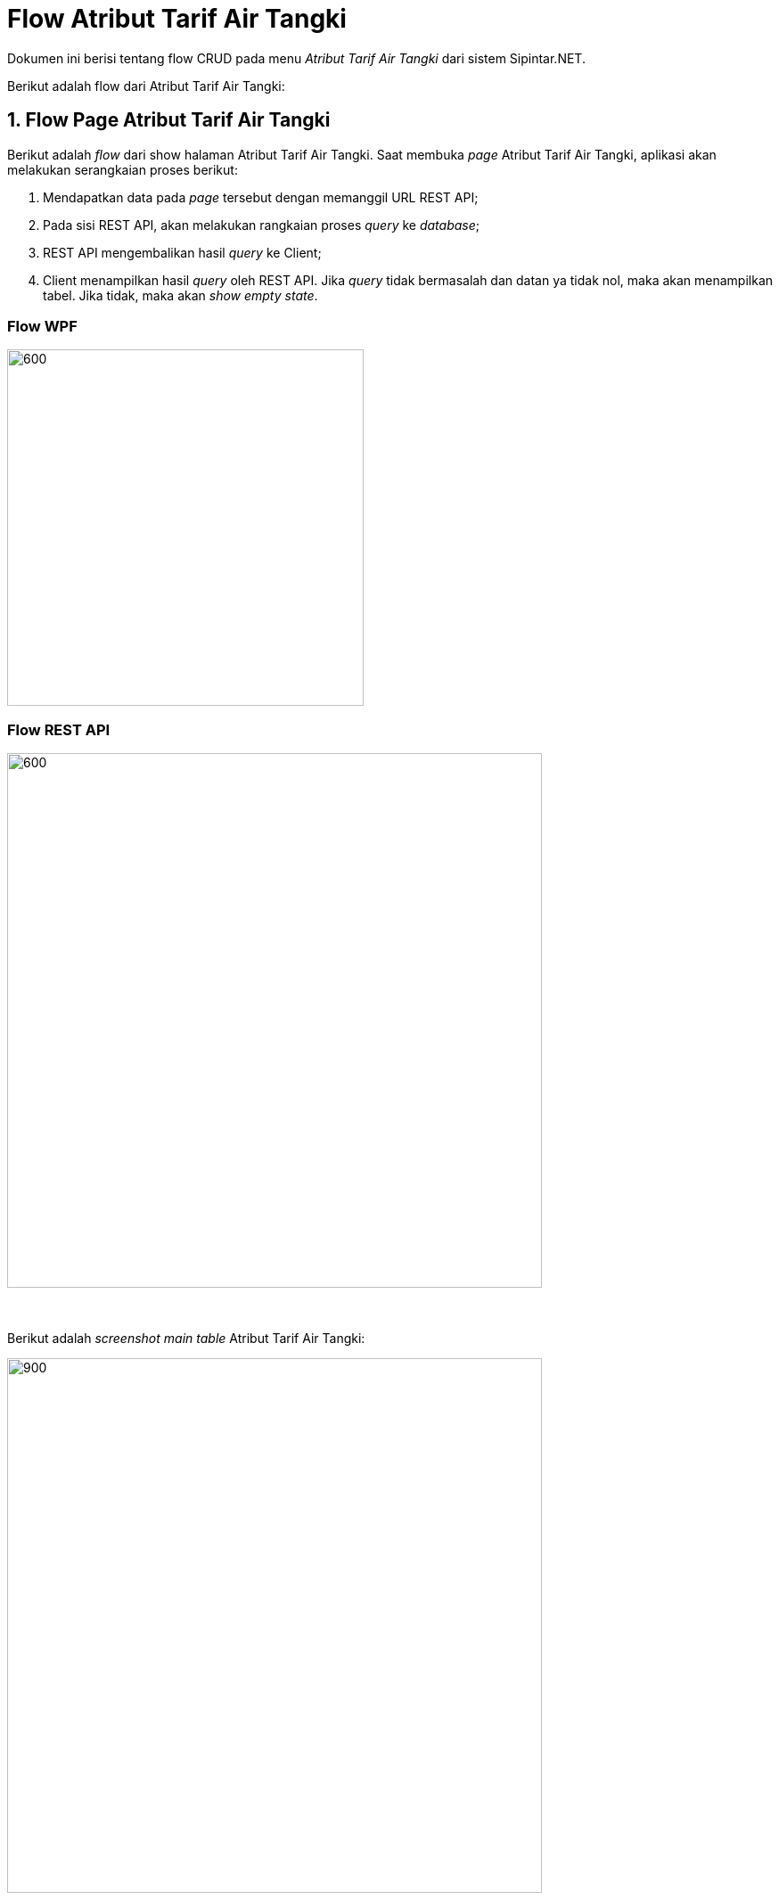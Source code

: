 = Flow Atribut Tarif Air Tangki

Dokumen ini berisi tentang flow CRUD pada menu _Atribut Tarif Air Tangki_ dari sistem Sipintar.NET.

Berikut adalah flow dari Atribut Tarif Air Tangki:

== 1. Flow Page Atribut Tarif Air Tangki

Berikut adalah _flow_ dari show halaman Atribut Tarif Air Tangki. Saat membuka _page_ Atribut Tarif Air Tangki, aplikasi akan melakukan serangkaian proses berikut:

1. Mendapatkan data pada _page_ tersebut dengan memanggil URL REST API;
2. Pada sisi REST API, akan melakukan rangkaian proses _query_ ke _database_; 
3. REST API mengembalikan hasil _query_ ke Client; 
4. Client menampilkan hasil _query_ oleh REST API. Jika _query_ tidak bermasalah dan datan
ya tidak nol, maka akan menampilkan tabel. Jika tidak, maka akan _show empty state_.

=== Flow WPF

image::../../images-sipintar/hublang/atribut/sipintar-atribut-tarif-air-tangki-1.png[600,400]

=== Flow REST API

image::../../images-sipintar/hublang/atribut/sipintar-atribut-tarif-air-tangki-2.png[600,600]
{sp} +
{sp} +
Berikut adalah _screenshot_ _main table_ Atribut Tarif Air Tangki:

image::../../images-sipintar/hublang/atribut/sipintar-atribut-tarif-air-tangki-3.png[900,600]
{sp} +
{sp} +

== 2. Flow Input CRUD

Berikut adalah _flow_ untuk _input_ CRUD menu Atribut Tarif Air Tangki. _Input_ data dilakukan oleh _user_ melalui dialog _form_.

=== Flow REST API

image::../../images-sipintar/hublang/atribut/sipintar-atribut-tarif-air-tangki-4.png[600,600]
{sp} +
{sp} +
Berikut adalah _screenshot_ input _dialog form_:

image::../../images-sipintar/hublang/atribut/sipintar-atribut-tarif-air-tangki-5.png[600,400]

== 3. Endpoint URL REST API

Pada menu ini, URL REST API yang digunakan adalah: 

[cols="10%,25%,65%",frame=all, grid=all]
|===
^.^h| *Method* 
^.^h| *URL* 
^.^h| *Deskripsi*

|GET 
| /api/v1/master-tarif-tangki 
| Digunakan untuk Get data, wajib menambahkan *IdPdam* dan *IdUserRequest* pada URI param ketika request

|POST 
| /api/v1/master-tarif-tangki 
| Digunakan untuk Tambah data, wajib menambahkan *IdPdam* dan *IdUserRequest* pada body ketika request

|PATCH 
| /api/v1/master-tarif-tangki 
| Digunakan untuk Ubah data, wajib menambahkan *IdPdam* dan *IdUserRequest* serta *IdEntity* pada body ketika request

|DELETE 
| /api/v1/master-tarif-tangki 
| Digunakan untuk Hapus data, wajib menambahkan *IdPdam* dan *IdUserRequest* serta *IdEntity* pada URI param ketika request
|===

=== Code Notes

Fitur ini menggunakan tabel master_tarif_tangki untuk menyimpan datanya.

=== Other Source

https://drive.google.com/drive/folders/1-dgkqtu-USdwCKSRQddVefvn6HLSrJ28?usp=sharing[Diagram Source (editable with email @bsa.id)]